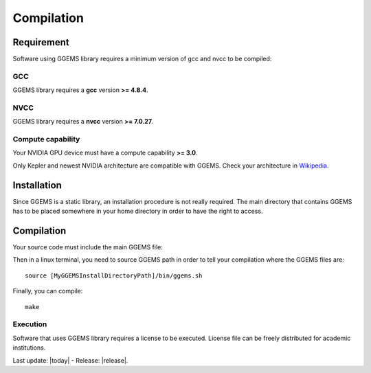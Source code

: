 .. GGEMS documentation: Compilation

.. sectionauthor:: Julien Bert
.. codeauthor:: Julien Bert


Compilation
===========

Requirement
-----------

Software using GGEMS library requires a minimum version of gcc and nvcc to be compiled:

GCC
^^^

GGEMS library requires a **gcc** version **>= 4.8.4**.

NVCC
^^^^

GGEMS library requires a **nvcc** version **>= 7.0.27**.

Compute capability
^^^^^^^^^^^^^^^^^^

Your NVIDIA GPU device must have a compute capability **>= 3.0**.

Only Kepler and newest NVIDIA architecture are compatible with GGEMS. Check your architecture in `Wikipedia <http://en.wikipedia.org.wiki/CUDA>`_.

Installation
------------

Since GGEMS is a static library, an installation procedure is not really required. The main directory that contains GGEMS has to be placed somewhere in your home directory in order to have the right to access.

Compilation
-----------

Your source code must include the main GGEMS file:

.. code-block:: cpp
    :linenos:

    #include <ggems.cuh>

Then in a linux terminal, you need to source GGEMS path in order to tell your compilation where the GGEMS files are::

    source [MyGGEMSInstallDirectoryPath]/bin/ggems.sh

Finally, you can compile::

    make

Execution
^^^^^^^^^

Software that uses GGEMS library requires a license to be executed. License file can be freely distributed for academic institutions.


Last update: |today|  -  Release: |release|.
